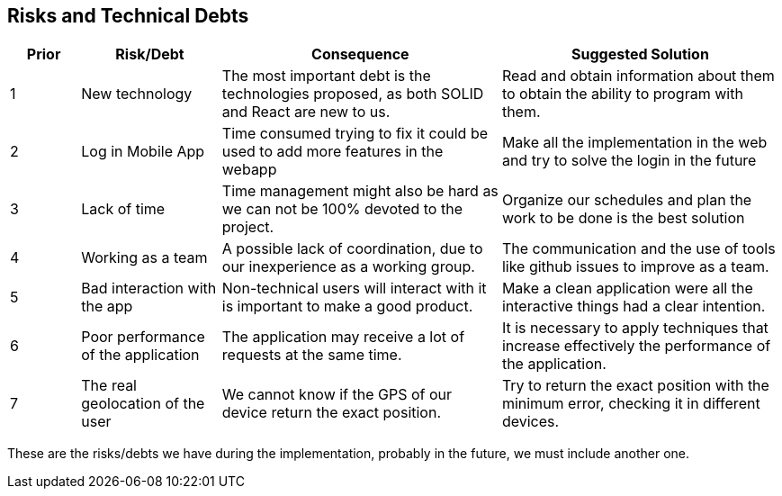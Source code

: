 [[section-technical-risks]]
== Risks and Technical Debts

[options="header",cols="1,2,4,4"]
|===
|Prior|Risk/Debt|Consequence| Suggested Solution
| 1 | New technology |The most important debt is the technologies proposed, as both SOLID and React are new to us. | Read and obtain information about them to obtain the ability to program with them.
| 2 | Log in Mobile App |Time consumed trying to fix it could be used to add more features in the webapp | Make all the implementation in the web and try to solve the login in the future
| 3 | Lack of time |Time management might also be hard as we can not be 100% devoted to the project. | Organize our schedules and plan the work to be done is the best solution
| 4 | Working as a team |A possible lack of coordination, due to our inexperience as a working group. | The communication and the use of tools like github issues to improve as a team.
| 5 | Bad interaction with the app | Non-technical users will interact with it is important to make a good product. | Make a clean application were all the interactive things had a clear intention.
| 6 | Poor performance of the application | The application may receive a lot of requests at the same time. | It is necessary to apply techniques that increase effectively the performance of the application.
| 7 | The real geolocation of the user | We cannot know if the GPS of our device return the exact position. | Try to return the exact position with the minimum error, checking it in different devices.
|===

These are the risks/debts we have during the implementation, probably in the future, we must include another one.
